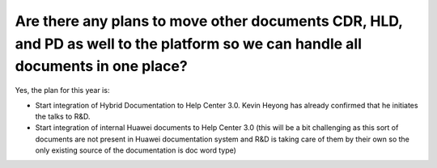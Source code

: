 =================================================================================================================================
Are there any plans to move other documents CDR, HLD, and PD as well to the platform so we can handle all documents in one place?
=================================================================================================================================

Yes, the plan for this year is:

-  Start integration of Hybrid Documentation to Help Center 3.0. Kevin Heyong has already confirmed that he initiates the talks to R&D.

-  Start integration of internal Huawei documents to Help Center 3.0 (this will be a bit challenging as this sort of documents are not present in Huawei documentation system and R&D is taking care of them by their own so the only existing source of the documentation is doc word type)
